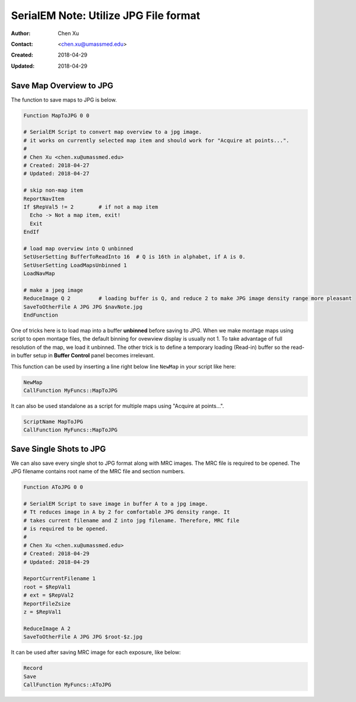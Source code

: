 .. _SerialEM_note_utilize-jpg-file-format:

SerialEM Note: Utilize JPG File format
======================================

:Author: Chen Xu
:Contact: <chen.xu@umassmed.edu>
:Created: 2018-04-29 
:Updated: 2018-04-29

.. glossary::

   Abstract
      SerialEM supprots MRC and TIF file formats. They can be single or stack file for both formats. Although SerialEM doesn't 
      directly save JPG file from graphic interface as default, it does support JPG file format. 
      
      JPG file format can be very covenient for sharing and viewing due to its small file size. When we send screening results to 
      users on DropBox, we also upload all the JPG files for LMM, MMM maps and single record shots. These JPG files take very little 
      disc space and can be directly viewed on the web browers. People love this feature.
      
      In this doc, two scripts or functions were introduced to conveniently save maps and single shots to JPG format. It is nice 
      to be able to do it in-the-fly with SerialEM imaging.
      
.. _map_to_jpg:

Save Map Overview to JPG 
------------------------

The function to save maps to JPG is below. 

.. code-block:: ruby

    Function MapToJPG 0 0
     
    # SerialEM Script to convert map overview to a jpg image. 
    # it works on currently selected map item and should work for "Acquire at points...".
    # 
    # Chen Xu <chen.xu@umassmed.edu>
    # Created: 2018-04-27
    # Updated: 2018-04-27

    # skip non-map item
    ReportNavItem
    If $RepVal5 != 2        # if not a map item
      Echo -> Not a map item, exit!
      Exit
    EndIf

    # load map overview into Q unbinned
    SetUserSetting BufferToReadInto 16	# Q is 16th in alphabet, if A is 0.
    SetUserSetting LoadMapsUnbinned 1   
    LoadNavMap

    # make a jpeg image
    ReduceImage Q 2         # loading buffer is Q, and reduce 2 to make JPG image density range more pleasant
    SaveToOtherFile A JPG JPG $navNote.jpg
    EndFunction
    
One of tricks here is to load map into a buffer **unbinned** before saving to JPG. When we make montage maps using script to open montage 
files, the default binning for ovewview display is usually not 1. To take advantage of full resolution of the map, we load it unbinned. 
The other trick is to define a temporary loading (Read-in) buffer so the read-in buffer setup in **Buffer Control** panel becomes 
irrelevant.   

This function can be used by inserting a line right below line ``NewMap`` in your script like here:

.. code-block:: ruby
  
  NewMap
  CallFunction MyFuncs::MapToJPG
  
It can also be used standalone as a script for multiple maps using "Acquire at points...".  

.. code-block:: ruby
  
  ScriptName MapToJPG
  CallFunction MyFuncs::MapToJPG

.. _shot_to_jpg:

Save Single Shots to JPG 
------------------------

We can also save every single shot to JPG format along with MRC images. The MRC file is required to be opened. The JPG filename 
contains root name of the MRC file and section numbers. 

.. code-block:: ruby

   Function AToJPG 0 0
   
   # SerialEM Script to save image in buffer A to a jpg image. 
   # Tt reduces image in A by 2 for comfortable JPG density range. It 
   # takes current filename and Z into jpg filename. Therefore, MRC file
   # is required to be opened.
   # 
   # Chen Xu <chen.xu@umassmed.edu>
   # Created: 2018-04-29
   # Updated: 2018-04-29
   
   ReportCurrentFilename 1
   root = $RepVal1 
   # ext = $RepVal2
   ReportFileZsize
   z = $RepVal1

   ReduceImage A 2
   SaveToOtherFile A JPG JPG $root-$z.jpg

It can be used after saving MRC image for each exposure, like below:

.. code-block:: ruby

   Record
   Save
   CallFunction MyFuncs::AToJPG
